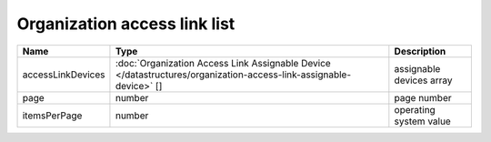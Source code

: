 Organization access link list
-----------------------------

+-------------------+-------------------------------------------------------------------------------------------------------------------+--------------------------+
| Name              | Type                                                                                                              | Description              |
+===================+===================================================================================================================+==========================+
| accessLinkDevices | :doc:`Organization Access Link Assignable Device </datastructures/organization-access-link-assignable-device>` [] | assignable devices array |
+-------------------+-------------------------------------------------------------------------------------------------------------------+--------------------------+
| page              | number                                                                                                            | page number              |
+-------------------+-------------------------------------------------------------------------------------------------------------------+--------------------------+
| itemsPerPage      | number                                                                                                            | operating system value   |
+-------------------+-------------------------------------------------------------------------------------------------------------------+--------------------------+
